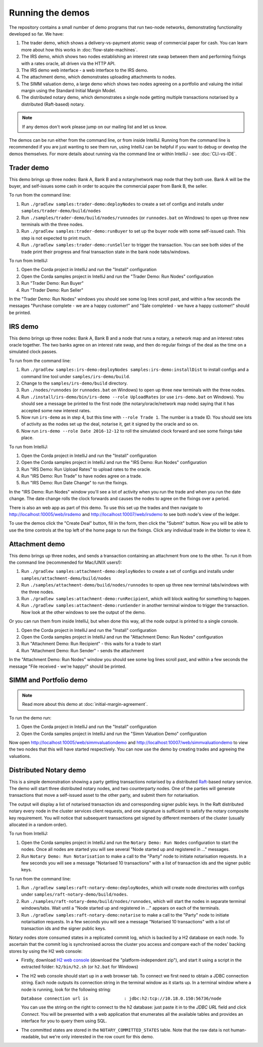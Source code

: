 Running the demos
=================

The repository contains a small number of demo programs that run two-node networks, demonstrating functionality developed
so far. We have:

1. The trader demo, which shows a delivery-vs-payment atomic swap of commercial paper for cash. You can learn more about
   how this works in :doc:`flow-state-machines`.
2. The IRS demo, which shows two nodes establishing an interest rate swap between them and performing fixings with a
   rates oracle, all driven via the HTTP API.
3. The IRS demo web interface - a web interface to the IRS demo.
4. The attachment demo, which demonstrates uploading attachments to nodes.
5. The SIMM valuation demo, a large demo which shows two nodes agreeing on a portfolio and valuing the initial margin
   using the Standard Initial Margin Model.
6. The distributed notary demo, which demonstrates a single node getting multiple transactions notarised by a distributed (Raft-based) notary.

.. note:: If any demos don't work please jump on our mailing list and let us know.

The demos can be run either from the command line, or from inside IntelliJ. Running from the command line is
recommended if you are just wanting to see them run, using IntelliJ can be helpful if you want to debug or
develop the demos themselves. For more details about running via the command line or within IntelliJ - see :doc:`CLI-vs-IDE`.

Trader demo
-----------

This demo brings up three nodes: Bank A, Bank B and a notary/network map node that they both use. Bank A will
be the buyer, and self-issues some cash in order to acquire the commercial paper from Bank B, the seller.

To run from the command line:

1. Run ``./gradlew samples:trader-demo:deployNodes`` to create a set of configs and installs under ``samples/trader-demo/build/nodes``
2. Run ``./samples/trader-demo/build/nodes/runnodes`` (or ``runnodes.bat`` on Windows) to open up three new terminals with the three nodes.
3. Run ``./gradlew samples:trader-demo:runBuyer`` to set up the buyer node with some self-issued cash. This step
   is not expected to print much.
4. Run ``./gradlew samples:trader-demo:runSeller`` to trigger the transaction. You can see both sides of the
   trade print their progress and final transaction state in the bank node tabs/windows.

To run from IntelliJ:

1. Open the Corda project in IntelliJ and run the "Install" configuration
2. Open the Corda samples project in IntelliJ and run the "Trader Demo: Run Nodes" configuration
3. Run "Trader Demo: Run Buyer"
4. Run "Trader Demo: Run Seller"

In the "Trader Demo: Run Nodes" windows you should see some log lines scroll past, and within a few seconds the messages
"Purchase complete - we are a happy customer!" and "Sale completed - we have a happy customer!" should be printed.

IRS demo
--------

This demo brings up three nodes: Bank A, Bank B and a node that runs a notary, a network map and an interest rates
oracle together. The two banks agree on an interest rate swap, and then do regular fixings of the deal as the time
on a simulated clock passes.

To run from the command line:

1. Run ``./gradlew samples:irs-demo:deployNodes samples:irs-demo:installDist`` to install configs and a command line tool under ``samples/irs-demo/build``.
2. Change to the ``samples/irs-demo/build`` directory.
3. Run ``./nodes/runnodes`` (or ``runnodes.bat`` on Windows) to open up three new terminals with the three nodes.
4. Run ``./install/irs-demo/bin/irs-demo --role UploadRates`` (or use ``irs-demo.bat`` on Windows). You should see a
   message be printed to the first node (the notary/oracle/network map node) saying that it has accepted some new
   interest rates.
5. Now run ``irs-demo`` as in step 4, but this time with ``--role Trade 1``. The number is a trade ID. You should
   see lots of activity as the nodes set up the deal, notarise it, get it signed by the oracle and so on.
6. Now run ``irs-demo --role Date 2016-12-12`` to roll the simulated clock forward and see some fixings take place.

To run from IntelliJ:

1. Open the Corda project in IntelliJ and run the "Install" configuration
2. Open the Corda samples project in IntelliJ and run the "IRS Demo: Run Nodes" configuration
3. Run "IRS Demo: Run Upload Rates" to upload rates to the oracle.
4. Run "IRS Demo: Run Trade" to have nodes agree on a trade.
5. Run "IRS Demo: Run Date Change" to run the fixings.

In the "IRS Demo: Run Nodes" window you'll see a lot of activity when you run the trade and when you run the date change.
The date change rolls the clock forwards and causes the nodes to agree on the fixings over a period.

There is also an web app as part of this demo. To use this set up the trades and then navigate to
http://localhost:10005/web/irsdemo and http://localhost:10007/web/irsdemo to see both node's view of the ledger.

To use the demos click the "Create Deal" button, fill in the form, then click the "Submit" button. Now you will be
able to use the time controls at the top left of the home page to run the fixings. Click any individual trade in the
blotter to view it.

Attachment demo
---------------

This demo brings up three nodes, and sends a transaction containing an attachment from one to the other. To run
it from the command line (recommended for Mac/UNIX users!):

1. Run ``./gradlew samples:attachment-demo:deployNodes`` to create a set of configs and installs under ``samples/attachment-demo/build/nodes``
2. Run ``./samples/attachment-demo/build/nodes/runnodes`` to open up three new terminal tabs/windows with the three nodes.
3. Run ``./gradlew samples:attachment-demo:runRecipient``, which will block waiting for something to happen.
4. Run ``./gradlew samples:attachment-demo:runSender`` in another terminal window to trigger the transaction.
   Now look at the other windows to see the output of the demo.

Or you can run them from inside IntelliJ, but when done this way, all the node output is printed to a single console.

1. Open the Corda project in IntelliJ and run the "Install" configuration
2. Open the Corda samples project in IntelliJ and run the "Attachment Demo: Run Nodes" configuration
3. Run "Attachment Demo: Run Recipient" - this waits for a trade to start
4. Run "Attachment Demo: Run Sender" - sends the attachment

In the "Attachment Demo: Run Nodes" window you should see some log lines scroll past, and within a few seconds the
message "File received - we're happy!" should be printed.

SIMM and Portfolio demo
-----------------------

.. note:: Read more about this demo at :doc:`initial-margin-agreement`.

To run the demo run:

1. Open the Corda project in IntelliJ and run the "Install" configuration
2. Open the Corda samples project in IntelliJ and run the "Simm Valuation Demo" configuration

Now open http://localhost:10005/web/simmvaluationdemo and http://localhost:10007/web/simmvaluationdemo to view the two nodes that this
will have started respectively. You can now use the demo by creating trades and agreeing the valuations.

.. _notary-demo:

Distributed Notary demo
-----------------------

This is a simple demonstration showing a party getting transactions notarised by a distributed `Raft <https://raft.github.io/>`_-based notary service.
The demo will start three distributed notary nodes, and two counterparty nodes. One of the parties will generate transactions
that move a self-issued asset to the other party, and submit them for notarisation.

The output will display a list of notarised transaction ids and corresponding signer public keys. In the Raft distributed notary
every node in the cluster services client requests, and one signature is sufficient to satisfy the notary composite key requirement.
You will notice that subsequent transactions get signed by different members of the cluster (usually allocated in a random order).

To run from IntelliJ:

1. Open the Corda samples project in IntelliJ and run the ``Notary Demo: Run Nodes`` configuration to start the nodes.
   Once all nodes are started you will see several "Node started up and registered in ..." messages.
2. Run ``Notary Demo: Run Notarisation`` to make a call to the "Party" node to initiate notarisation requests.
   In a few seconds you will see a message "Notarised 10 transactions" with a list of transaction ids and the signer public keys.

To run from the command line:

1. Run ``./gradlew samples:raft-notary-demo:deployNodes``, which will create node directories with configs under ``samples/raft-notary-demo/build/nodes``.
2. Run ``./samples/raft-notary-demo/build/nodes/runnodes``, which will start the nodes in separate terminal windows/tabs.
   Wait until a "Node started up and registered in ..." appears on each of the terminals.
3. Run ``./gradlew samples:raft-notary-demo:notarise`` to make a call to the "Party" node to initiate notarisation requests.
   In a few seconds you will see a message "Notarised 10 transactions" with a list of transaction ids and the signer public keys.

Notary nodes store consumed states in a replicated commit log, which is backed by a H2 database on each node.
To ascertain that the commit log is synchronised across the cluster you access and compare each of the nodes' backing stores
by using the H2 web console:

- Firstly, download `H2 web console <http://www.h2database.com/html/download.html>`_ (download the "platform-independent zip"),
  and start it using a script in the extracted folder: ``h2/bin/h2.sh`` (or ``h2.bat`` for Windows)

- The H2 web console should start up in a web browser tab. To connect we first need to obtain a JDBC connection string.
  Each node outputs its connection string in the terminal window as it starts up. In a terminal window where a node is running,
  look for the following string:

  ``Database connection url is              : jdbc:h2:tcp://10.18.0.150:56736/node``

  You can use the string on the right to connect to the h2 database: just paste it in to the `JDBC URL` field and click *Connect*.
  You will be presented with a web application that enumerates all the available tables and provides an interface for you to query them using SQL.
- The committed states are stored in the ``NOTARY_COMMITTED_STATES`` table. Note that the raw data is not human-readable,
  but we're only interested in the row count for this demo.